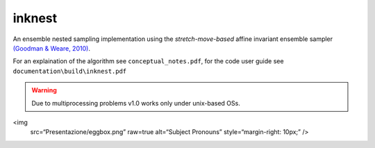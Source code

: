 inknest
=======

An ensemble nested sampling implementation using the *stretch-move-based* affine invariant ensemble sampler `(Goodman & Weare, 2010) <https://msp.org/camcos/2010/5-1/camcos-v5-n1-p04-p.pdf>`_.

For an explaination of the algorithm see ``conceptual_notes.pdf``, for the code user guide see ``documentation\build\inknest.pdf``

.. warning ::
    Due to multiprocessing problems v1.0 works only under unix-based OSs.

<img
    src=“Presentazione/eggbox.png”
    raw=true
    alt=“Subject Pronouns”
    style=“margin-right: 10px;”
    />
